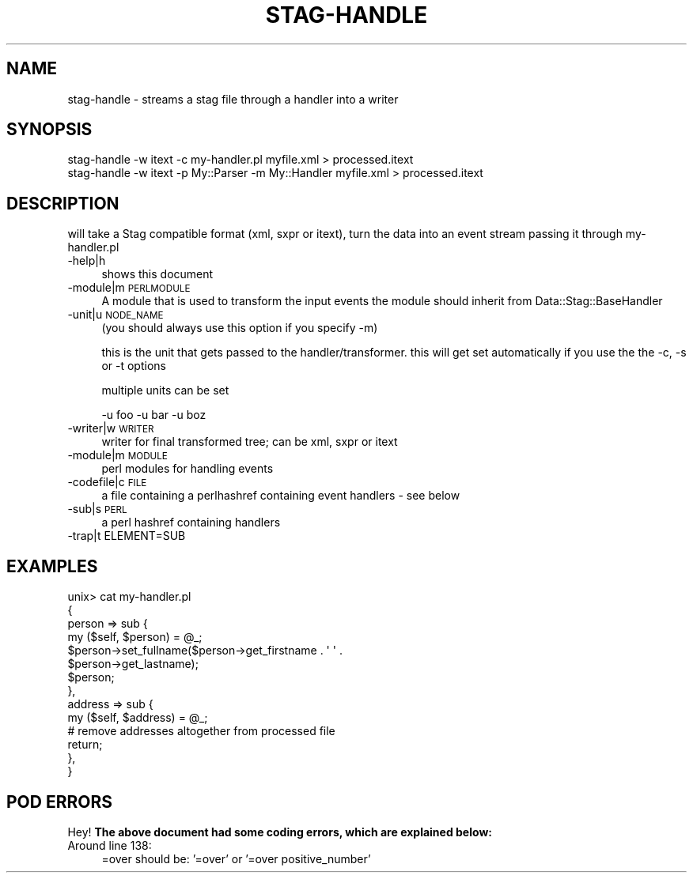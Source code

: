 .\" Automatically generated by Pod::Man 2.25 (Pod::Simple 3.16)
.\"
.\" Standard preamble:
.\" ========================================================================
.de Sp \" Vertical space (when we can't use .PP)
.if t .sp .5v
.if n .sp
..
.de Vb \" Begin verbatim text
.ft CW
.nf
.ne \\$1
..
.de Ve \" End verbatim text
.ft R
.fi
..
.\" Set up some character translations and predefined strings.  \*(-- will
.\" give an unbreakable dash, \*(PI will give pi, \*(L" will give a left
.\" double quote, and \*(R" will give a right double quote.  \*(C+ will
.\" give a nicer C++.  Capital omega is used to do unbreakable dashes and
.\" therefore won't be available.  \*(C` and \*(C' expand to `' in nroff,
.\" nothing in troff, for use with C<>.
.tr \(*W-
.ds C+ C\v'-.1v'\h'-1p'\s-2+\h'-1p'+\s0\v'.1v'\h'-1p'
.ie n \{\
.    ds -- \(*W-
.    ds PI pi
.    if (\n(.H=4u)&(1m=24u) .ds -- \(*W\h'-12u'\(*W\h'-12u'-\" diablo 10 pitch
.    if (\n(.H=4u)&(1m=20u) .ds -- \(*W\h'-12u'\(*W\h'-8u'-\"  diablo 12 pitch
.    ds L" ""
.    ds R" ""
.    ds C` ""
.    ds C' ""
'br\}
.el\{\
.    ds -- \|\(em\|
.    ds PI \(*p
.    ds L" ``
.    ds R" ''
'br\}
.\"
.\" Escape single quotes in literal strings from groff's Unicode transform.
.ie \n(.g .ds Aq \(aq
.el       .ds Aq '
.\"
.\" If the F register is turned on, we'll generate index entries on stderr for
.\" titles (.TH), headers (.SH), subsections (.SS), items (.Ip), and index
.\" entries marked with X<> in POD.  Of course, you'll have to process the
.\" output yourself in some meaningful fashion.
.ie \nF \{\
.    de IX
.    tm Index:\\$1\t\\n%\t"\\$2"
..
.    nr % 0
.    rr F
.\}
.el \{\
.    de IX
..
.\}
.\" ========================================================================
.\"
.IX Title "STAG-HANDLE 1"
.TH STAG-HANDLE 1 "2009-12-15" "perl v5.14.1" "User Contributed Perl Documentation"
.\" For nroff, turn off justification.  Always turn off hyphenation; it makes
.\" way too many mistakes in technical documents.
.if n .ad l
.nh
.SH "NAME"
stag\-handle \- streams a stag file through a handler into a writer
.SH "SYNOPSIS"
.IX Header "SYNOPSIS"
.Vb 2
\&  stag\-handle \-w itext \-c my\-handler.pl myfile.xml > processed.itext
\&  stag\-handle \-w itext \-p My::Parser \-m My::Handler myfile.xml > processed.itext
.Ve
.SH "DESCRIPTION"
.IX Header "DESCRIPTION"
will take a Stag compatible format (xml, sxpr or itext), turn the data
into an event stream passing it through my\-handler.pl
.IP "\-help|h" 4
.IX Item "-help|h"
shows this document
.IP "\-module|m \s-1PERLMODULE\s0" 4
.IX Item "-module|m PERLMODULE"
A module that is used to transform the input events
the module should inherit from Data::Stag::BaseHandler
.IP "\-unit|u \s-1NODE_NAME\s0" 4
.IX Item "-unit|u NODE_NAME"
(you should always use this option if you specify \-m)
.Sp
this is the unit that gets passed to the handler/transformer. this
will get set automatically if you use the the \-c, \-s or \-t options
.Sp
multiple units can be set
.Sp
.Vb 1
\&  \-u foo \-u bar \-u boz
.Ve
.IP "\-writer|w \s-1WRITER\s0" 4
.IX Item "-writer|w WRITER"
writer for final transformed tree; can be xml, sxpr or itext
.IP "\-module|m \s-1MODULE\s0" 4
.IX Item "-module|m MODULE"
perl modules for handling events
.IP "\-codefile|c \s-1FILE\s0" 4
.IX Item "-codefile|c FILE"
a file containing a perlhashref containing event handlers \- see below
.IP "\-sub|s \s-1PERL\s0" 4
.IX Item "-sub|s PERL"
a perl hashref containing handlers
.IP "\-trap|t ELEMENT=SUB" 4
.IX Item "-trap|t ELEMENT=SUB"
.SH "EXAMPLES"
.IX Header "EXAMPLES"
.Vb 10
\&  unix> cat my\-handler.pl
\&  {
\&    person => sub {
\&        my ($self, $person) = @_;
\&        $person\->set_fullname($person\->get_firstname . \*(Aq \*(Aq .
\&                           $person\->get_lastname);
\&        $person;
\&    },
\&    address => sub {
\&        my ($self, $address) = @_;
\&        # remove addresses altogether from processed file
\&        return;
\&    },
\&  }
.Ve
.SH "POD ERRORS"
.IX Header "POD ERRORS"
Hey! \fBThe above document had some coding errors, which are explained below:\fR
.IP "Around line 138:" 4
.IX Item "Around line 138:"
=over should be: '=over' or '=over positive_number'
